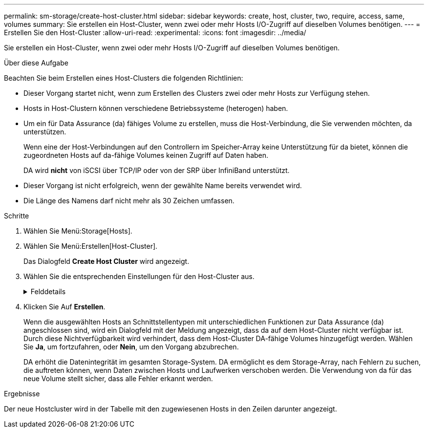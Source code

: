 ---
permalink: sm-storage/create-host-cluster.html 
sidebar: sidebar 
keywords: create, host, cluster, two, require, access, same, volumes 
summary: Sie erstellen ein Host-Cluster, wenn zwei oder mehr Hosts I/O-Zugriff auf dieselben Volumes benötigen. 
---
= Erstellen Sie den Host-Cluster
:allow-uri-read: 
:experimental: 
:icons: font
:imagesdir: ../media/


[role="lead"]
Sie erstellen ein Host-Cluster, wenn zwei oder mehr Hosts I/O-Zugriff auf dieselben Volumes benötigen.

.Über diese Aufgabe
Beachten Sie beim Erstellen eines Host-Clusters die folgenden Richtlinien:

* Dieser Vorgang startet nicht, wenn zum Erstellen des Clusters zwei oder mehr Hosts zur Verfügung stehen.
* Hosts in Host-Clustern können verschiedene Betriebssysteme (heterogen) haben.
* Um ein für Data Assurance (da) fähiges Volume zu erstellen, muss die Host-Verbindung, die Sie verwenden möchten, da unterstützen.
+
Wenn eine der Host-Verbindungen auf den Controllern im Speicher-Array keine Unterstützung für da bietet, können die zugeordneten Hosts auf da-fähige Volumes keinen Zugriff auf Daten haben.

+
DA wird *nicht* von iSCSI über TCP/IP oder von der SRP über InfiniBand unterstützt.

* Dieser Vorgang ist nicht erfolgreich, wenn der gewählte Name bereits verwendet wird.
* Die Länge des Namens darf nicht mehr als 30 Zeichen umfassen.


.Schritte
. Wählen Sie Menü:Storage[Hosts].
. Wählen Sie Menü:Erstellen[Host-Cluster].
+
Das Dialogfeld *Create Host Cluster* wird angezeigt.

. Wählen Sie die entsprechenden Einstellungen für den Host-Cluster aus.
+
.Felddetails
[%collapsible]
====
[cols="1a,3a"]
|===
| Einstellung | Beschreibung 


 a| 
Name
 a| 
Geben Sie den Namen für das neue Host-Cluster ein.



 a| 
Hosts
 a| 
Wählen Sie zwei oder mehr Hosts aus der Dropdown-Liste aus. In der Liste werden nur die Hosts angezeigt, die nicht bereits Teil eines Host-Clusters sind.

|===
====
. Klicken Sie Auf *Erstellen*.
+
Wenn die ausgewählten Hosts an Schnittstellentypen mit unterschiedlichen Funktionen zur Data Assurance (da) angeschlossen sind, wird ein Dialogfeld mit der Meldung angezeigt, dass da auf dem Host-Cluster nicht verfügbar ist. Durch diese Nichtverfügbarkeit wird verhindert, dass dem Host-Cluster DA-fähige Volumes hinzugefügt werden. Wählen Sie *Ja*, um fortzufahren, oder *Nein*, um den Vorgang abzubrechen.

+
DA erhöht die Datenintegrität im gesamten Storage-System. DA ermöglicht es dem Storage-Array, nach Fehlern zu suchen, die auftreten können, wenn Daten zwischen Hosts und Laufwerken verschoben werden. Die Verwendung von da für das neue Volume stellt sicher, dass alle Fehler erkannt werden.



.Ergebnisse
Der neue Hostcluster wird in der Tabelle mit den zugewiesenen Hosts in den Zeilen darunter angezeigt.
